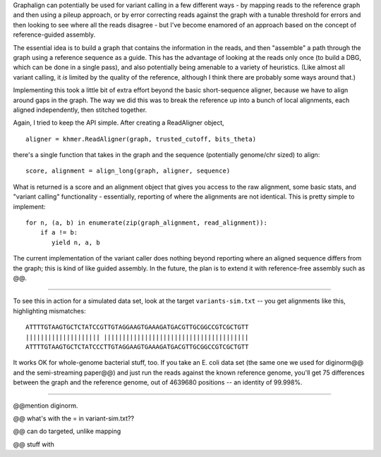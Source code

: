 Graphalign can potentially be used for variant calling in a few
different ways - by mapping reads to the reference graph and then
using a pileup approach, or by error correcting reads against the
graph with a tunable threshold for errors and then looking to see
where all the reads disagree - but I've become enamored of an approach
based on the concept of reference-guided assembly.

The essential idea is to build a graph that contains the information
in the reads, and then "assemble" a path through the graph using a
reference sequence as a guide.  This has the advantage of looking at
the reads only once (to build a DBG, which can be done in a single
pass), and also potentially being amenable to a variety of heuristics.
(Like almost all variant calling, it *is* limited by the quality of
the reference, although I think there are probably some ways around
that.)

Implementing this took a little bit of extra effort beyond the basic
short-sequence aligner, because we have to align around gaps in the
graph.  The way we did this was to break the reference up into a bunch
of local alignments, each aligned independently, then stitched
together.

Again, I tried to keep the API simple. After creating a ReadAligner object, ::

    aligner = khmer.ReadAligner(graph, trusted_cutoff, bits_theta)

there's a single function that takes in the graph and the sequence (potentially
genome/chr sized) to align::

    score, alignment = align_long(graph, aligner, sequence)

What is returned is a score and an alignment object that gives you access
to the raw alignment, some basic stats, and "variant calling" functionality -
essentially, reporting of where the alignments are not identical.  This is
pretty simple to implement::

     for n, (a, b) in enumerate(zip(graph_alignment, read_alignment)):
         if a != b:
            yield n, a, b

The current implementation of the variant caller does nothing beyond
reporting where an aligned sequence differs from the graph; this is
kind of like guided assembly. In the future, the plan is to extend it
with reference-free assembly such as @@.

----

To see this in action for a simulated data set, look at the target
``variants-sim.txt`` -- you get alignments like this, highlighting
mismatches::

   ATTTTGTAAGTGCTCTATCCGTTGTAGGAAGTGAAAGATGACGTTGCGGCCGTCGCTGTT
   |||||||||||||||||||| |||||||||||||||||||||||||||||||||||||||
   ATTTTGTAAGTGCTCTATCCCTTGTAGGAAGTGAAAGATGACGTTGCGGCCGTCGCTGTT

It works OK for whole-genome bacterial stuff, too.  If you take an
E. coli data set (the same one we used for diginorm@@ and the
semi-streaming paper@@) and just run the reads against the known
reference genome, you'll get 75 differences between the graph and the
reference genome, out of 4639680 positions -- an identity of 99.998%.


----

@@mention diginorm.

@@ what's with the = in variant-sim.txt??

@@ can do targeted, unlike mapping

@@ stuff with 
